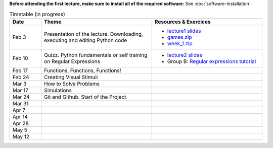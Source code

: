 **Before attending the first lecture, make sure to install all of the required software**: See :doc:`software-installation`


.. list-table:: Timetable (in progress)
   :widths: 10 35 35
   :header-rows: 1

   * - Date
     - Theme
     - Resources & Exercices
   * -  Feb  3 
     -   Presentation of the lecture. Downloading, executing and editing Python code
     -  * `lecture1 slides <https://rawgit.com/chrplr/PCBS/master/slides/lecture1.html>`__
        * `games.zip <https://github.com/chrplr/PCBS/raw/master/games.zip>`__
        * `week_1.zip <https://github.com/chrplr/PCBS/raw/master/week_exercises/week_1.zip>`__
   * -  Feb  10
     -  Quizz. Python fundamentals or self training on Regular Expressions
     - *  `lecture2 slides <https://rawgit.com/chrplr/PCBS/master/slides/lecture2.html>`__
       * Group B: `Regular expressions tutorial <https://pcbs.readthedocs.io/en/latest/regular_expressions.html>`_
   * -  Feb 17
     -  Functions, Functions, Functions!
     -
   * -  Feb 24
     -  Creating Visual Stimuli
     -  
   * -  Mar  3
     -  How to Solve Problems
     -
   * -  Mar 17
     -  Simulations
     -
   * -  Mar 24
     -  Git and Github.  Start of the Project
     -
   * -  Mar 31
     -
     -
   * -  Apr  7
     -
     -
   * -  Apr 14
     -
     -
   * -  Apr 28
     -
     -
   * -  May  5
     -
     -
   * -  May 12
     -
     -
